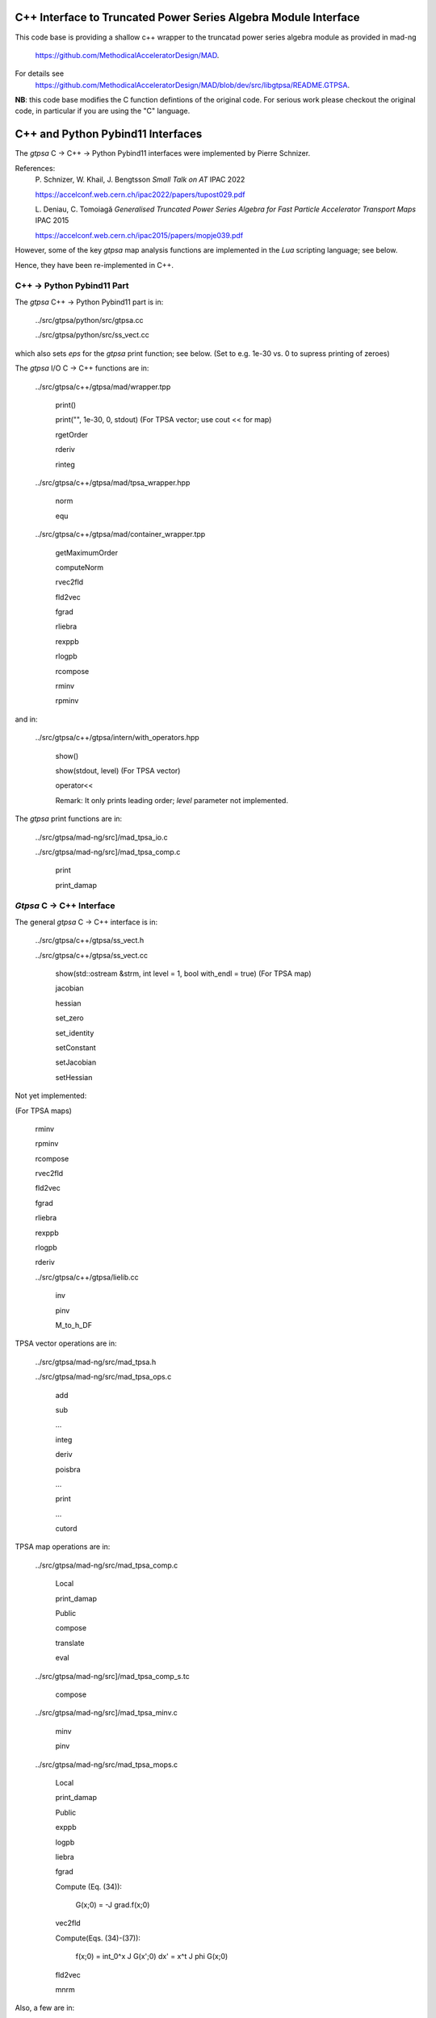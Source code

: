 C++ Interface to Truncated Power Series Algebra Module Interface
=================================================================

This code base is providing a shallow c++ wrapper to the
truncatad power series algebra module as provided in mad-ng
	https://github.com/MethodicalAcceleratorDesign/MAD.

For details see
	https://github.com/MethodicalAcceleratorDesign/MAD/blob/dev/src/libgtpsa/README.GTPSA.


**NB**: this code base modifies the C function defintions of the original code.
For serious work please checkout the original code, in particular if you are using the "C" language.

C++ and Python Pybind11 Interfaces
==================================

The *gtpsa* C -> C++ -> Python Pybind11 interfaces were implemented by Pierre Schnizer.

References:
	P\. Schnizer, W. Khail, J. Bengtsson *Small Talk on AT* IPAC 2022

	https://accelconf.web.cern.ch/ipac2022/papers/tupost029.pdf

	L\. Deniau, C. Tomoiagă *Generalised Truncated Power Series Algebra for Fast Particle Accelerator Transport Maps* IPAC 2015

	https://accelconf.web.cern.ch/ipac2015/papers/mopje039.pdf

However, some of the key *gtpsa* map analysis functions are implemented in the *Lua* scripting language; see below.

Hence, they have been re-implemented in C++.

C++ -> Python Pybind11 Part
---------------------------
The *gtpsa* C++ -> Python Pybind11 part is in:

	../src/gtpsa/python/src/gtpsa.cc

	../src/gtpsa/python/src/ss_vect.cc

which also sets *eps* for the *gtpsa* print function; see below.
(Set to e.g. 1e-30 vs. 0 to supress printing of zeroes)

The *gtpsa* I/O C -> C++ functions are in:

	../src/gtpsa/c++/gtpsa/mad/wrapper.tpp

		print()

		print("", 1e-30, 0, stdout) (For TPSA vector; use cout << for map)

		rgetOrder

		rderiv

		rinteg

	../src/gtpsa/c++/gtpsa/mad/tpsa_wrapper.hpp

		norm

		equ

	../src/gtpsa/c++/gtpsa/mad/container_wrapper.tpp

		getMaximumOrder

		computeNorm

		rvec2fld

		fld2vec

		fgrad

		rliebra

		rexppb

		rlogpb

		rcompose

		rminv

		rpminv

and in:

	../src/gtpsa/c++/gtpsa/intern/with_operators.hpp

		show()

		show(stdout, level) (For TPSA vector)

		operator<<

		Remark: It only prints leading order; *level* parameter not implemented.

The *gtpsa* print functions are in:

	../src/gtpsa/mad-ng/src]/mad_tpsa_io.c

	../src/gtpsa/mad-ng/src]/mad_tpsa_comp.c

		print

		print_damap

*Gtpsa* C -> C++ Interface
------------------------
The general *gtpsa* C -> C++ interface is in:

	../src/gtpsa/c++/gtpsa/ss_vect.h

	../src/gtpsa/c++/gtpsa/ss_vect.cc

		show(std::ostream &strm, int level = 1, bool with_endl = true) (For TPSA map)

		jacobian

		hessian

		set_zero

		set_identity

		setConstant

		setJacobian

		setHessian


Not yet implemented:

(For TPSA maps)

	rminv

	rpminv

	rcompose

	rvec2fld

	fld2vec

	fgrad

	rliebra

	rexppb

	rlogpb

	rderiv

	../src/gtpsa/c++/gtpsa/lielib.cc

		inv

		pinv

		M_to_h_DF

TPSA vector operations are in:

	../src/gtpsa/mad-ng/src/mad_tpsa.h

	../src/gtpsa/mad-ng/src/mad_tpsa_ops.c

		add

		sub

		...

		integ

		deriv

		poisbra

		...

		print

		...

		cutord

TPSA map operations are in:

	../src/gtpsa/mad-ng/src/mad_tpsa_comp.c

		Local

		print_damap

		Public

		compose

		translate

		eval


	../src/gtpsa/mad-ng/src]/mad_tpsa_comp_s.tc

		compose

	../src/gtpsa/mad-ng/src]/mad_tpsa_minv.c

		minv

		pinv

	../src/gtpsa/mad-ng/src/mad_tpsa_mops.c

		Local

		print_damap

		Public

		exppb

		logpb

		liebra

		fgrad

		Compute (Eq. (34)):

			G(x;0) = -J grad.f(x;0)
		vec2fld


		Compute(Eqs. (34)-(37)):

			f(x;0) = \int_0^x J G(x';0) dx' = x^t J phi G(x;0)

		fld2vec

		mnrm

Also, a few are in:

(coded in *Lua*)

	../src/gtpsa/mad-ng/src/madl_damap.mad

		map_ctor

		factor_map

		Factored Lie of exponential and poisson bracket:

			r = exp(:y1:) exp(:y2:)... x

		lieexppb

		flofacg

		...

	../src/gtpsa/madl_gphys.mad

		make_symp (Make map symplectic, thesis by Liam Healy)

			L\. Healy *Lie-Algebraic Methods for Treating Lattice Parameter Errors in Particle Accelerators* Thesis, Univ. of Maryland, 1986.

		gphys.normal_ng (Map normal form)

		normal_c (Phasor basis)

*Lua* Scripting Language
----------------------
The *Lua* scripting language (Portuguese: *lua* -> *moon*) was created by the Computer Graphics
Technology Group (Tecgraf) at the PUC Univ., Rio de Janeiro, Brazil in 1993:

	https://www.lua.org/about.html

LuaJiT is a just-in-time compiler:

	https://luajit.org/luajit.html
